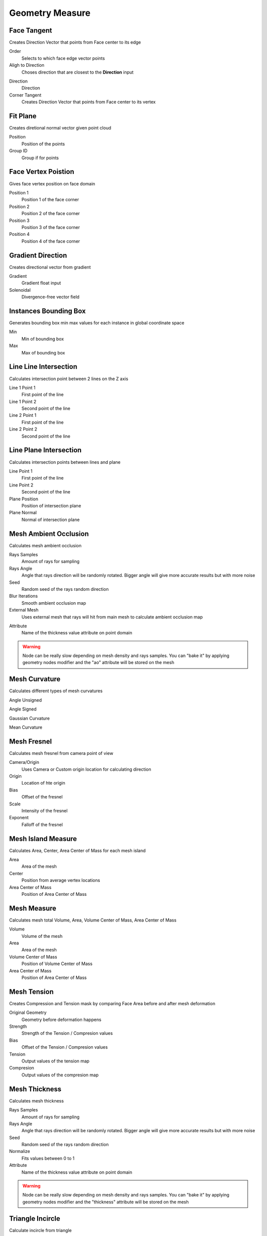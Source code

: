 Geometry Measure
===================================

************************************************************
Face Tangent
************************************************************

Creates Direction Vector that points from Face center to its edge

.. image:: images/face_tangent.png
.. image:: images/face_tangent2.png

Order
  Selects to which face edge vector points
  
Aligh to Direction
  Choses direction that are closest to the **Direction** input

.. image:: images/face_tangent_a.png

Direction
  Direction
  
Corner Tangent
  Creates Direction Vector that points from Face center to its vertex

.. image:: images/face_tangent_c.png



************************************************************
Fit Plane
************************************************************

Creates diretional normal vector given point cloud 

.. image:: images/fitp.JPG
.. image:: images/fitp2.JPG

Position
  Position of the points
  
Group ID
  Group if for points



************************************************************
Face Vertex Poistion
************************************************************

Gives face vertex position on face domain

.. image:: images/f_v_p.png
.. image:: images/f_v_p1.png
.. image:: images/f_v_p2.png  

Position 1
  Position 1 of the face corner

Position 2
  Position 2 of the face corner

Position 3
  Position 3 of the face corner

Position 4
  Position 4 of the face corner



************************************************************
Gradient Direction
************************************************************

Creates directional vector from gradient 

.. image:: images/grad_dir.jpeg
.. image:: images/grad_dir2.PNG
.. image:: images/grad_dir.PNG

Gradient
  Gradient float input
  
Solenoidal
  Divergence-free vector field



************************************************************
Instances Bounding Box
************************************************************

Generates bounding box min max values for each instance in global coordinate space

.. image:: images/bboxinst.JPG


Min
  Min of bounding box

Max
  Max of bounding box



************************************************************
Line Line Intersection
************************************************************

Calculates intersection point between 2 lines on the Z axis

.. image:: images/lines_int.PNG

Line 1 Point 1
  First point of the line

Line 1 Point 2
  Second point of the line

Line 2 Point 1
  First point of the line

Line 2 Point 2
  Second point of the line



************************************************************
Line Plane Intersection
************************************************************

Calculates intersection points between lines and plane

.. image:: images/bisect.PNG

Line Point 1
  First point of the line

Line Point 2
  Second point of the line

Plane Position
  Position of intersection plane

Plane Normal
  Normal of intersection plane



************************************************************
Mesh Ambient Occlusion
************************************************************

Calculates mesh ambient occlusion

.. image:: images/ao1.PNG
  
Rays Samples
  Amount of rays for sampling
  
Rays Angle
  Angle that rays direction will be randomly rotated. Bigger angle will give more accurate results but with more noise

Seed
  Random seed of the rays random direction
  
Blur Iterations
  Smooth ambient occlusion map
  
External Mesh
  Uses external mesh that rays will hit from main mesh to calculate ambient occlusion map
  
.. image:: images/ao2.PNG
  
Attribute
  Name of the thickness value attribute on point domain 
  
.. warning::
    Node can be really slow depending on mesh density and rays samples. You can "bake it" by applying geometry nodes modifier and the "ao" attribute will be stored on the mesh



************************************************************
Mesh Curvature
************************************************************

Calculates different types of mesh curvatures

Angle Unsigned

.. image:: images/curvat.JPG
  
Angle Signed

.. image:: images/curvat2.JPG

Gaussian Curvature

.. image:: images/curvat3.JPG

Mean Curvature

.. image:: images/curvat4.JPG



************************************************************
Mesh Fresnel
************************************************************

Calculates mesh fresnel from camera point of view

.. image:: images/mfrestnel.JPG
.. image:: images/mfrestnel2.JPG
  
Camera/Origin
  Uses Camera or Custom origin location for calculating direction 

Origin
  Location of hte origin

Bias
  Offset of the fresnel

Scale
  Intensity of the fresnel

Exponent
  Falloff of the fresnel



************************************************************
Mesh Island Measure
************************************************************

Calculates Area, Center, Area Center of Mass for each mesh island

.. image:: images/m_i_m.png

Area
  Area of the mesh
  
Center
  Position from average vertex locations

Area Center of Mass
  Position of Area Center of Mass
  
  
************************************************************
Mesh Measure
************************************************************

Calculates mesh total Volume, Area, Volume Center of Mass, Area Center of Mass

.. image:: images/mesh_measure.png

Volume
  Volume of the mesh
  
Area
  Area of the mesh
  
Volume Center of Mass
  Position of Volume Center of Mass

Area Center of Mass
  Position of Area Center of Mass



************************************************************
Mesh Tension
************************************************************

Creates Compression and Tension mask by comparing Face Area before and after mesh deformation

.. image:: images/mesh_tension.png
.. image:: images/mesh_tension1.png

Original Geometry
  Geometry before deformation happens
  
Strength
  Strength of the Tension / Compresion values
  
Bias
  Offset of the Tension / Compresion values 
  
Tension
  Output values of the tension map

Compresion
  Output values of the compresion map



************************************************************
Mesh Thickness
************************************************************

Calculates mesh thickness 

.. image:: images/mesh_thick.jpeg
  
Rays Samples
  Amount of rays for sampling
  
Rays Angle
  Angle that rays direction will be randomly rotated. Bigger angle will give more accurate results but with more noise

Seed
  Random seed of the rays random direction
  
Normalize
  Fits values between 0 to 1
  
Attribute
  Name of the thickness value attribute on point domain 
  
.. warning::
    Node can be really slow depending on mesh density and rays samples. You can "bake it" by applying geometry nodes modifier and the "thickness" attribute will be stored on the mesh



************************************************************
Triangle Incircle
************************************************************

Calculate incircle from triangle

.. image:: images/incircle.PNG
.. image:: images/incircle2.PNG

Point 1
  Point 1 of triangle
  
Point 2
  Point 2 of triangle

Point 3
  Point 3 of triangle

Center
  Center of circle

Radius
  Radius of circle

Normal
  Normal direction of circle



************************************************************
UV Tangent
************************************************************

Creates directional vector from UV map on face domain

.. image:: images/uv_tangent.png

UV
  UV map input for direction calculation
  
U/V
  Choses UV map alightment axis to **U** or **V**



  
  
